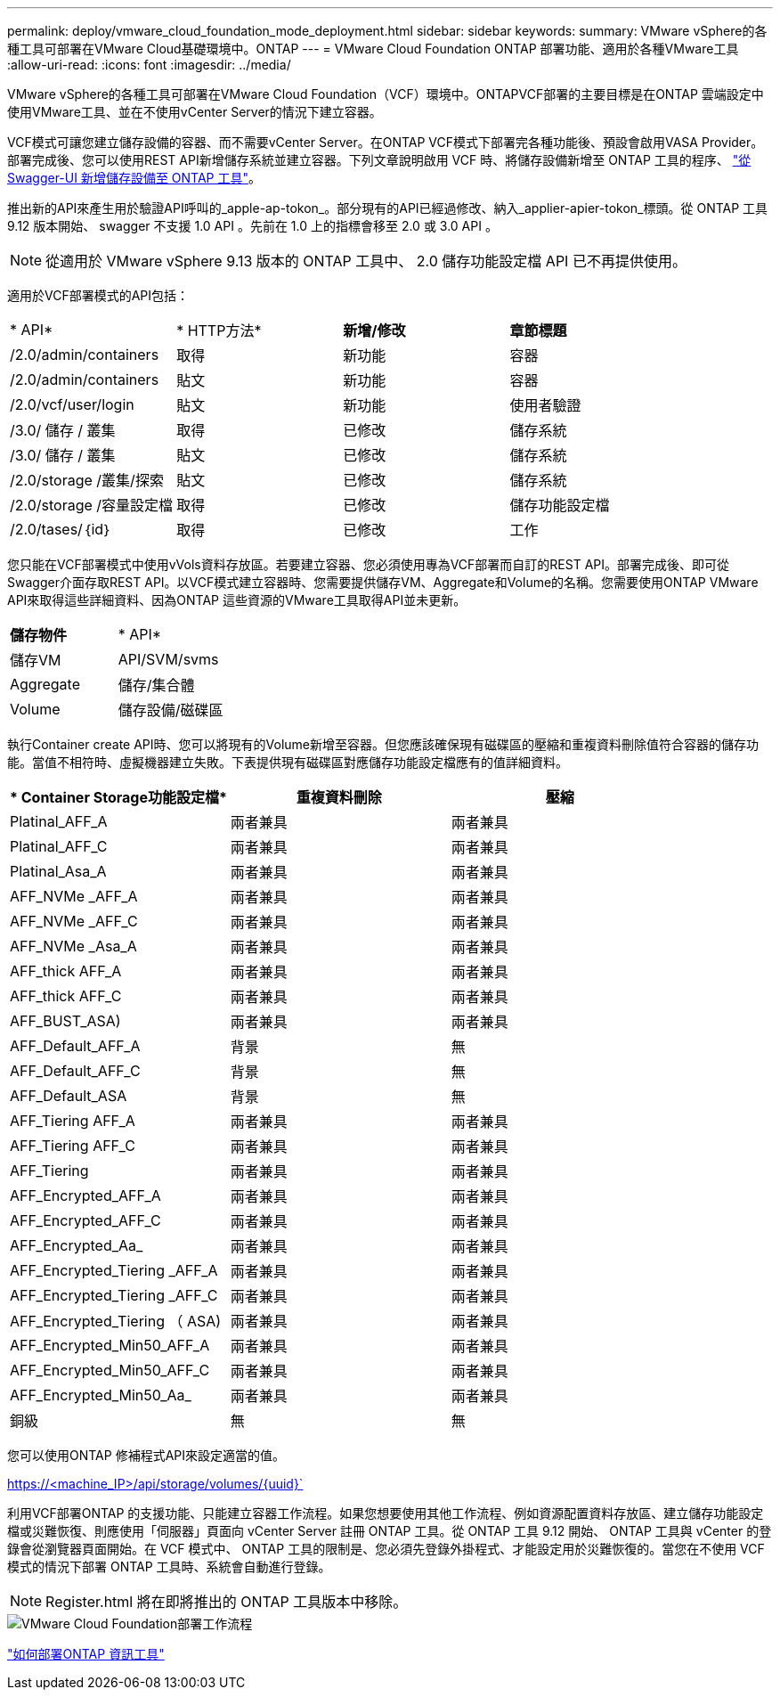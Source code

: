 ---
permalink: deploy/vmware_cloud_foundation_mode_deployment.html 
sidebar: sidebar 
keywords:  
summary: VMware vSphere的各種工具可部署在VMware Cloud基礎環境中。ONTAP 
---
= VMware Cloud Foundation ONTAP 部署功能、適用於各種VMware工具
:allow-uri-read: 
:icons: font
:imagesdir: ../media/


[role="lead"]
VMware vSphere的各種工具可部署在VMware Cloud Foundation（VCF）環境中。ONTAPVCF部署的主要目標是在ONTAP 雲端設定中使用VMware工具、並在不使用vCenter Server的情況下建立容器。

VCF模式可讓您建立儲存設備的容器、而不需要vCenter Server。在ONTAP VCF模式下部署完各種功能後、預設會啟用VASA Provider。部署完成後、您可以使用REST API新增儲存系統並建立容器。下列文章說明啟用 VCF 時、將儲存設備新增至 ONTAP 工具的程序、 https://kb.netapp.com/mgmt/OTV/SRA/Storage_Replication_Adapter%3A_How_to_configure_SRA_in_a_SRM_Shared_Recovery_Site["從 Swagger-UI 新增儲存設備至 ONTAP 工具"]。

推出新的API來產生用於驗證API呼叫的_apple-ap-tokon_。部分現有的API已經過修改、納入_applier-apier-tokon_標頭。從 ONTAP 工具 9.12 版本開始、 swagger 不支援 1.0 API 。先前在 1.0 上的指標會移至 2.0 或 3.0 API 。


NOTE: 從適用於 VMware vSphere 9.13 版本的 ONTAP 工具中、 2.0 儲存功能設定檔 API 已不再提供使用。

適用於VCF部署模式的API包括：

|===


| * API* | * HTTP方法* | *新增/修改* | *章節標題* 


 a| 
/2.0/admin/containers
 a| 
取得
 a| 
新功能
 a| 
容器



 a| 
/2.0/admin/containers
 a| 
貼文
 a| 
新功能
 a| 
容器



 a| 
/2.0/vcf/user/login
 a| 
貼文
 a| 
新功能
 a| 
使用者驗證



 a| 
/3.0/ 儲存 / 叢集
 a| 
取得
 a| 
已修改
 a| 
儲存系統



 a| 
/3.0/ 儲存 / 叢集
 a| 
貼文
 a| 
已修改
 a| 
儲存系統



 a| 
/2.0/storage /叢集/探索
 a| 
貼文
 a| 
已修改
 a| 
儲存系統



 a| 
/2.0/storage /容量設定檔
 a| 
取得
 a| 
已修改
 a| 
儲存功能設定檔



 a| 
/2.0/tases/｛id｝
 a| 
取得
 a| 
已修改
 a| 
工作

|===
您只能在VCF部署模式中使用vVols資料存放區。若要建立容器、您必須使用專為VCF部署而自訂的REST API。部署完成後、即可從Swagger介面存取REST API。以VCF模式建立容器時、您需要提供儲存VM、Aggregate和Volume的名稱。您需要使用ONTAP VMware API來取得這些詳細資料、因為ONTAP 這些資源的VMware工具取得API並未更新。

|===


| *儲存物件* | * API* 


 a| 
儲存VM
 a| 
API/SVM/svms



 a| 
Aggregate
 a| 
儲存/集合體



 a| 
Volume
 a| 
儲存設備/磁碟區

|===
執行Container create API時、您可以將現有的Volume新增至容器。但您應該確保現有磁碟區的壓縮和重複資料刪除值符合容器的儲存功能。當值不相符時、虛擬機器建立失敗。下表提供現有磁碟區對應儲存功能設定檔應有的值詳細資料。

|===
| * Container Storage功能設定檔* | *重複資料刪除* | *壓縮* 


 a| 
Platinal_AFF_A
 a| 
兩者兼具
 a| 
兩者兼具



 a| 
Platinal_AFF_C
 a| 
兩者兼具
 a| 
兩者兼具



 a| 
Platinal_Asa_A
 a| 
兩者兼具
 a| 
兩者兼具



 a| 
AFF_NVMe _AFF_A
 a| 
兩者兼具
 a| 
兩者兼具



 a| 
AFF_NVMe _AFF_C
 a| 
兩者兼具
 a| 
兩者兼具



 a| 
AFF_NVMe _Asa_A
 a| 
兩者兼具
 a| 
兩者兼具



 a| 
AFF_thick AFF_A
 a| 
兩者兼具
 a| 
兩者兼具



 a| 
AFF_thick AFF_C
 a| 
兩者兼具
 a| 
兩者兼具



 a| 
AFF_BUST_ASA)
 a| 
兩者兼具
 a| 
兩者兼具



 a| 
AFF_Default_AFF_A
 a| 
背景
 a| 
無



 a| 
AFF_Default_AFF_C
 a| 
背景
 a| 
無



 a| 
AFF_Default_ASA
 a| 
背景
 a| 
無



 a| 
AFF_Tiering AFF_A
 a| 
兩者兼具
 a| 
兩者兼具



 a| 
AFF_Tiering AFF_C
 a| 
兩者兼具
 a| 
兩者兼具



 a| 
AFF_Tiering
 a| 
兩者兼具
 a| 
兩者兼具



 a| 
AFF_Encrypted_AFF_A
 a| 
兩者兼具
 a| 
兩者兼具



 a| 
AFF_Encrypted_AFF_C
 a| 
兩者兼具
 a| 
兩者兼具



 a| 
AFF_Encrypted_Aa_
 a| 
兩者兼具
 a| 
兩者兼具



 a| 
AFF_Encrypted_Tiering _AFF_A
 a| 
兩者兼具
 a| 
兩者兼具



 a| 
AFF_Encrypted_Tiering _AFF_C
 a| 
兩者兼具
 a| 
兩者兼具



 a| 
AFF_Encrypted_Tiering （ ASA)
 a| 
兩者兼具
 a| 
兩者兼具



 a| 
AFF_Encrypted_Min50_AFF_A
 a| 
兩者兼具
 a| 
兩者兼具



 a| 
AFF_Encrypted_Min50_AFF_C
 a| 
兩者兼具
 a| 
兩者兼具



 a| 
AFF_Encrypted_Min50_Aa_
 a| 
兩者兼具
 a| 
兩者兼具



 a| 
銅級
 a| 
無
 a| 
無

|===
您可以使用ONTAP 修補程式API來設定適當的值。

https://<machine_IP>/api/storage/volumes/{uuid}`

利用VCF部署ONTAP 的支援功能、只能建立容器工作流程。如果您想要使用其他工作流程、例如資源配置資料存放區、建立儲存功能設定檔或災難恢復、則應使用「伺服器」頁面向 vCenter Server 註冊 ONTAP 工具。從 ONTAP 工具 9.12 開始、 ONTAP 工具與 vCenter 的登錄會從瀏覽器頁面開始。在 VCF 模式中、 ONTAP 工具的限制是、您必須先登錄外掛程式、才能設定用於災難恢復的。當您在不使用 VCF 模式的情況下部署 ONTAP 工具時、系統會自動進行登錄。


NOTE: Register.html 將在即將推出的 ONTAP 工具版本中移除。

image::../media/VCF_deployment.png[VMware Cloud Foundation部署工作流程]

link:../deploy/task_deploy_ontap_tools.html["如何部署ONTAP 資訊工具"]
